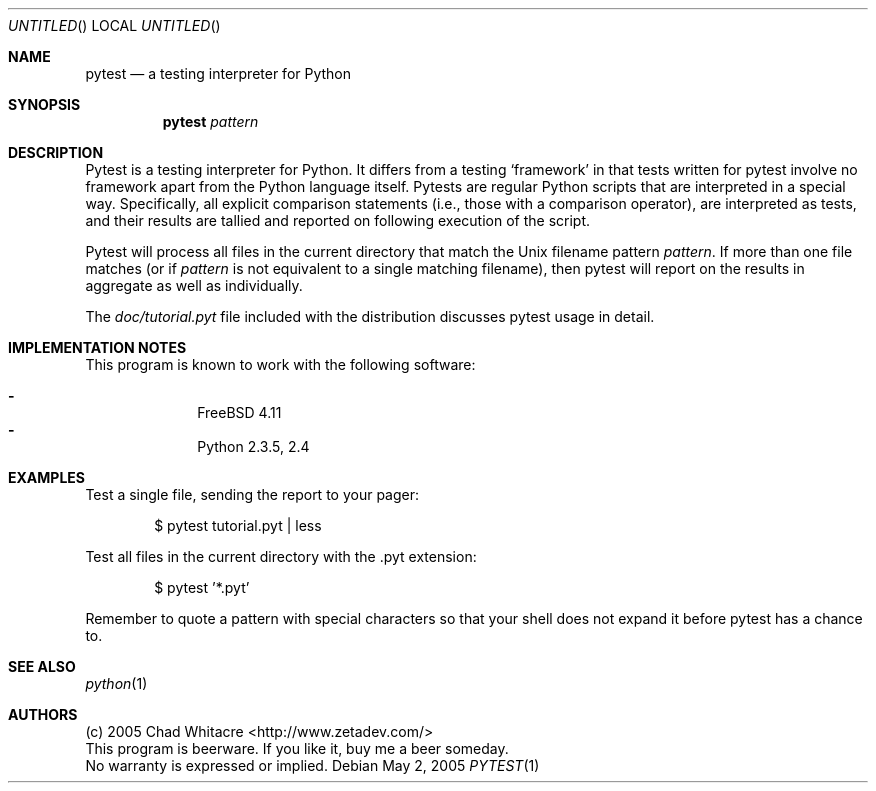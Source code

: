 .Dd May 2, 2005
.Os
.Dt PYTEST 1 LOCAL
.\"
.\"
.\"
.\"
.\"
.Sh NAME
.Nm pytest
.Nd a testing interpreter for Python
.\"
.\"
.\"
.\"
.\"
.Sh SYNOPSIS
.Nm
.Ar pattern
.\"
.\"
.\"
.\"
.\"
.Sh DESCRIPTION

Pytest is a testing interpreter for Python.  It differs from a testing
`framework' in that tests written for pytest involve no framework apart from the
Python language itself. Pytests are regular Python scripts that are interpreted
in a special way.  Specifically, all explicit comparison statements (i.e., those
with a comparison operator), are interpreted as tests, and their results are
tallied and reported on following execution of the script.

Pytest will process all files in the current directory that match the Unix
filename pattern
.Ar pattern .
If more than one file
matches (or if
.Ar pattern
is not equivalent to a single matching filename),
then pytest will report on the results in aggregate as well as individually.

The
.Pa doc/tutorial.pyt
file included with the distribution discusses pytest
usage in detail.
.\"
.\"
.\"
.\"
.\"
.Sh IMPLEMENTATION NOTES
This program is known to work with the following software:
.Pp
.Bl -dash -offset indent -compact
.It
FreeBSD 4.11
.It
Python 2.3.5, 2.4
.El
.\"
.\"
.\"
.\"
.\"
.\".Sh FILES
.\"
.\"
.\"
.\"
.\"
.Sh EXAMPLES
Test a single file, sending the report to your pager:
.Bl -item -offset indent
.It
$ pytest tutorial.pyt | less
.El

Test all files in the current directory with the .pyt extension:
.Bl -item -offset indent
.It
$ pytest '*.pyt'
.El

Remember to quote a pattern with special characters so that your shell does not
expand it before pytest has a chance to.
.\"
.\"
.\"
.\"
.\"
.Sh SEE ALSO
.Xr python 1
.\"
.\"
.\"
.\"
.\"
.\".Sh HISTORY
.\".Bl -hang
.\".It Em 2005-05-01
.\"released version 0.8
.\".El
.\"
.\"
.\"
.\"
.\"
.Sh AUTHORS
.Bl -item -compact
.It
(c) 2005 Chad Whitacre <http://www.zetadev.com/>
.It
This program is beerware. If you like it, buy me a beer someday.
.It
No warranty is expressed or implied.
.El

